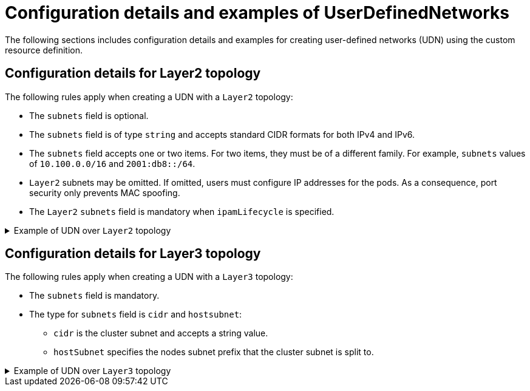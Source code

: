 //module included in the following assembly:
//
// * networking/multiple_networks/primary_networks/about-user-defined-networks.adoc

:_mod-docs-content-type: REFERENCE
[id="nw-udn-examples_{context}"]
= Configuration details and examples of UserDefinedNetworks

The following sections includes configuration details and examples  for creating user-defined networks (UDN) using the custom resource definition.

[id=configuration-details-layer-two_{context}]
== Configuration details for Layer2 topology
The following rules apply when creating a UDN with a `Layer2` topology:

* The `subnets` field is optional.
* The `subnets` field is of type `string` and accepts standard CIDR formats for both IPv4 and IPv6.
* The `subnets` field accepts one or two items. For two items, they must be of a different family. For example, `subnets` values of `10.100.0.0/16` and `2001:db8::/64`.
* `Layer2` subnets may be omitted. If omitted, users must configure IP addresses for the pods. As a consequence, port security only prevents MAC spoofing.
* The `Layer2` `subnets` field is mandatory when `ipamLifecycle` is specified.

.Example of UDN over `Layer2` topology
[%collapsible]
====
[source,terminal]
----
apiVersion: k8s.ovn.org/v1
kind: UserDefinedNetwork
metadata:
  name: udn-network-primary
  namespace: <example_namespace2>
spec:
  topology: Layer2
  layer2:
    role: Primary
    subnets: ["10.150.0.0/16"]
----
====

[id=configuration-details-layer-three_{context}]
== Configuration details for Layer3 topology
The following rules apply when creating a UDN with a `Layer3` topology:

* The `subnets` field is mandatory.
* The type for `subnets` field is `cidr` and `hostsubnet`:
+
** `cidr` is the cluster subnet and accepts a string value.
** `hostSubnet` specifies the nodes subnet prefix that the cluster subnet is split to.

.Example of UDN over `Layer3` topology
[%collapsible]
====
[source,terminal]
----
apiVersion: k8s.ovn.org/v1
kind: UserDefinedNetwork
metadata:
  name: udn-network-primary
  namespace: <example_namespace>
spec:
  topology: Layer3
  layer3:
    role: Primary
    subnets:
      - cidr: 10.150.0.0/16
        hostsubnet: 24
----
====
